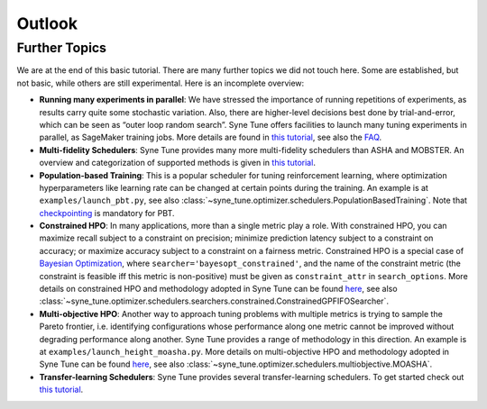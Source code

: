 Outlook
=======

Further Topics
--------------

We are at the end of this basic tutorial. There are many further topics we did
not touch here. Some are established, but not basic, while others are still
experimental. Here is an incomplete overview:

* **Running many experiments in parallel**: We have stressed the importance
  of running repetitions of experiments, as results carry quite some stochastic
  variation. Also, there are higher-level decisions best done by
  trial-and-error, which can be seen as “outer loop random search”. Syne Tune
  offers facilities to launch many tuning experiments in parallel, as SageMaker
  training jobs. More details are found in
  `this tutorial <../benchmarking/README.html>`__, see also the
  `FAQ <../../faq.html#how-can-i-run-many-experiments-in-parallel>`__.
* **Multi-fidelity Schedulers**: Syne Tune provides many more multi-fidelity
  schedulers than ASHA and MOBSTER. An overview and categorization of supported
  methods is given in `this tutorial <../multifidelity/README.html>`__.
* **Population-based Training**: This is a popular scheduler for tuning
  reinforcement learning, where optimization hyperparameters like learning rate
  can be changed at certain points during the training. An example is at
  ``examples/launch_pbt.py``, see also
  :class:`~syne_tune.optimizer.schedulers.PopulationBasedTraining`. Note that
  `checkpointing <basics_promotion.html#pause-and-resume-checkpointing-of-trials>`__
  is mandatory for PBT.
* **Constrained HPO**: In many applications, more than a single metric play a
  role. With constrained HPO, you can maximize recall subject to a constraint
  on precision; minimize prediction latency subject to a constraint on
  accuracy; or maximize accuracy subject to a constraint on a fairness metric.
  Constrained HPO is a special case of
  `Bayesian Optimization <basics_bayesopt.html>`__, where
  ``searcher='bayesopt_constrained'``, and the name of the constraint metric
  (the constraint is feasible iff this metric is non-positive) must be given
  as ``constraint_attr`` in ``search_options``. More details on constrained HPO
  and methodology adopted in Syne Tune can be found
  `here <https://arxiv.org/abs/1910.07003>`__, see also
  :class:`~syne_tune.optimizer.schedulers.searchers.constrained.ConstrainedGPFIFOSearcher`.
* **Multi-objective HPO**: Another way to approach tuning problems with multiple
  metrics is trying to sample the Pareto frontier, i.e. identifying
  configurations whose performance along one metric cannot be improved without
  degrading performance along another. Syne Tune provides a range of methodology
  in this direction. An example is at ``examples/launch_height_moasha.py``.
  More details on multi-objective HPO and methodology adopted in Syne Tune can
  be found `here <https://arxiv.org/abs/2106.12639>`__, see also
  :class:`~syne_tune.optimizer.schedulers.multiobjective.MOASHA`.
* **Transfer-learning Schedulers**: Syne Tune provides several transfer-learning schedulers. To get started check out `this tutorial <../transfer_learning/transfer_learning.html>`__.
